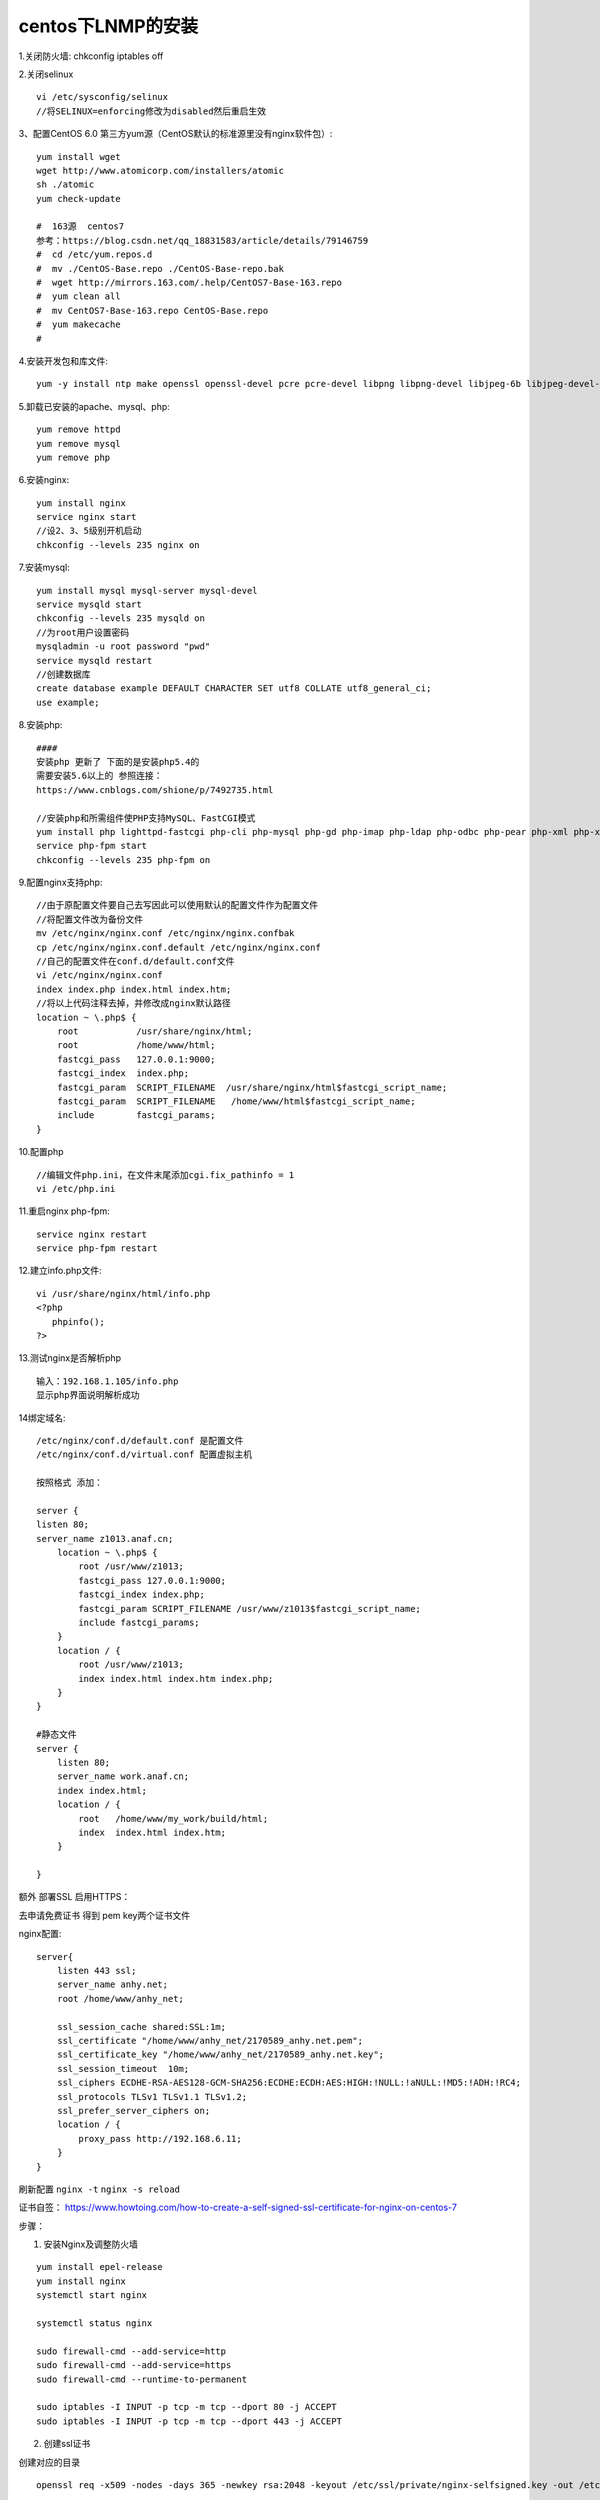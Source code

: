 centos下LNMP的安装
=======================================================================

1.关闭防火墙: chkconfig iptables off

2.关闭selinux ::

    vi /etc/sysconfig/selinux 
    //将SELINUX=enforcing修改为disabled然后重启生效

3、配置CentOS 6.0 第三方yum源（CentOS默认的标准源里没有nginx软件包）::

    yum install wget
    wget http://www.atomicorp.com/installers/atomic
    sh ./atomic
    yum check-update

    #  163源  centos7
    参考：https://blog.csdn.net/qq_18831583/article/details/79146759
    #  cd /etc/yum.repos.d
    #  mv ./CentOS-Base.repo ./CentOS-Base-repo.bak
    #  wget http://mirrors.163.com/.help/CentOS7-Base-163.repo
    #  yum clean all
    #  mv CentOS7-Base-163.repo CentOS-Base.repo
    #  yum makecache
    #  


4.安装开发包和库文件::

     yum -y install ntp make openssl openssl-devel pcre pcre-devel libpng libpng-devel libjpeg-6b libjpeg-devel-6b freetype freetype-devel gd gd-devel zlib zlib-devel  gcc gcc-c++ libXpm libXpm-devel ncurses ncurses-devel libmcrypt libmcrypt-devel libxml2  libxml2-devel imake autoconf automake screen sysstat compat-libstdc++-33 curl curl-devel


5.卸载已安装的apache、mysql、php::

    yum remove httpd
    yum remove mysql
    yum remove php

6.安装nginx::

    yum install nginx
    service nginx start
    //设2、3、5级别开机启动
    chkconfig --levels 235 nginx on    

7.安装mysql::

    yum install mysql mysql-server mysql-devel
    service mysqld start
    chkconfig --levels 235 mysqld on
    //为root用户设置密码
    mysqladmin -u root password "pwd"
    service mysqld restart
    //创建数据库
    create database example DEFAULT CHARACTER SET utf8 COLLATE utf8_general_ci;
    use example;


8.安装php::


    ####
    安装php 更新了 下面的是安装php5.4的   
    需要安装5.6以上的 参照连接： 
    https://www.cnblogs.com/shione/p/7492735.html
    
    //安装php和所需组件使PHP支持MySQL、FastCGI模式
    yum install php lighttpd-fastcgi php-cli php-mysql php-gd php-imap php-ldap php-odbc php-pear php-xml php-xmlrpc php-mbstring php-mcrypt php-mssql php-snmp php-soap php-tidy php-common php-devel php-fpm
    service php-fpm start
    chkconfig --levels 235 php-fpm on

9.配置nginx支持php::
    
    //由于原配置文件要自己去写因此可以使用默认的配置文件作为配置文件
    //将配置文件改为备份文件
    mv /etc/nginx/nginx.conf /etc/nginx/nginx.confbak
    cp /etc/nginx/nginx.conf.default /etc/nginx/nginx.conf
    //自己的配置文件在conf.d/default.conf文件
    vi /etc/nginx/nginx.conf
    index index.php index.html index.htm;
    //将以上代码注释去掉，并修改成nginx默认路径
    location ~ \.php$ {
        root           /usr/share/nginx/html;
        root           /home/www/html;
        fastcgi_pass   127.0.0.1:9000;
        fastcgi_index  index.php;
        fastcgi_param  SCRIPT_FILENAME  /usr/share/nginx/html$fastcgi_script_name;
        fastcgi_param  SCRIPT_FILENAME   /home/www/html$fastcgi_script_name;
        include        fastcgi_params;
    }

10.配置php ::

    //编辑文件php.ini，在文件末尾添加cgi.fix_pathinfo = 1
    vi /etc/php.ini

11.重启nginx php-fpm::

    service nginx restart
    service php-fpm restart


12.建立info.php文件::

    vi /usr/share/nginx/html/info.php
    <?php
       phpinfo();
    ?>

13.测试nginx是否解析php ::
    
    输入：192.168.1.105/info.php
    显示php界面说明解析成功


14绑定域名::

    /etc/nginx/conf.d/default.conf 是配置文件
    /etc/nginx/conf.d/virtual.conf 配置虚拟主机

    按照格式 添加：

    server {
    listen 80;
    server_name z1013.anaf.cn;
        location ~ \.php$ {
            root /usr/www/z1013;
            fastcgi_pass 127.0.0.1:9000;
            fastcgi_index index.php;
            fastcgi_param SCRIPT_FILENAME /usr/www/z1013$fastcgi_script_name;
            include fastcgi_params;
        }
        location / {
            root /usr/www/z1013;
            index index.html index.htm index.php;
        }
    }

    #静态文件
    server {
        listen 80;
        server_name work.anaf.cn;
        index index.html; 
        location / {
            root   /home/www/my_work/build/html; 
            index  index.html index.htm;
        }

    }



额外  部署SSL  启用HTTPS：  

去申请免费证书 得到  pem  key两个证书文件  

nginx配置::

    server{
        listen 443 ssl;
        server_name anhy.net;
        root /home/www/anhy_net;

        ssl_session_cache shared:SSL:1m;
        ssl_certificate "/home/www/anhy_net/2170589_anhy.net.pem";
        ssl_certificate_key "/home/www/anhy_net/2170589_anhy.net.key";
        ssl_session_timeout  10m;
        ssl_ciphers ECDHE-RSA-AES128-GCM-SHA256:ECDHE:ECDH:AES:HIGH:!NULL:!aNULL:!MD5:!ADH:!RC4;
        ssl_protocols TLSv1 TLSv1.1 TLSv1.2;
        ssl_prefer_server_ciphers on;
        location / {
            proxy_pass http://192.168.6.11;
        } 
    }


刷新配置 ``nginx -t`` ``nginx -s reload``

证书自签： https://www.howtoing.com/how-to-create-a-self-signed-ssl-certificate-for-nginx-on-centos-7

步骤：

1. 安装Nginx及调整防火墙

::

    yum install epel-release
    yum install nginx
    systemctl start nginx

    systemctl status nginx

    sudo firewall-cmd --add-service=http
    sudo firewall-cmd --add-service=https
    sudo firewall-cmd --runtime-to-permanent

    sudo iptables -I INPUT -p tcp -m tcp --dport 80 -j ACCEPT
    sudo iptables -I INPUT -p tcp -m tcp --dport 443 -j ACCEPT


2. 创建ssl证书

创建对应的目录

::

    openssl req -x509 -nodes -days 365 -newkey rsa:2048 -keyout /etc/ssl/private/nginx-selfsigned.key -out /etc/ssl/certs/nginx-selfsigned.crt

    需要先 yum  install  OpenSSL

    OpenSSL的 ：这是用于创建和管理OpenSSL的证书，密钥和其他文件的基本命令行工具。
    REQ：此子命令指定我们要使用X.509证书签名请求（CSR）的管理。 “X.509”是SSL和TLS遵循的用于其密钥和证书管理的公钥基础结构标准。我们要创建一个新的X.509证书，所以我们使用这个子命令。
    -x509：这进一步告诉我们要进行的，而不是生成一个证书签名请求的自签名证书的工具修改以前的子命令，因为通常会发生。
    -nodes：这告诉OpenSSL的跳到使用密码保护我们的证书的选项。我们需要Nginx能够在服务器启动时读取文件，无需用户干预。口令将防止这种情况发生，因为我们必须在每次重新启动后输入。
    -days 365：此选项设置的证书将被视为有效的时间长度。我们在这里设置了一年。
    -newkey RSA：2048：指定我们要生成新的证书，并在同一时间一个新的密钥。 我们没有创建在上一步中签署证书所需的密钥，因此我们需要与证书一起创建。 在rsa:2048部分告诉它做的RSA密钥是2048位。
    -keyout：这行告诉OpenSSL的在什么地方，我们正在创建的生成私钥文件。
    -out ：这告诉OpenSSL的在什么地方，我们正在创建的证书。
    


    openssl dhparam -out /etc/ssl/certs/dhparam.pem 2048

3. 配置SSL证书   就是使用 宝塔的脚本   复制 car  pem的内容就可以了

4. 重载 nginx   


nginx均衡负载::

    #https://www.cnblogs.com/handongyu/p/6410405.html

    upstream linuxidc { 
          server 10.0.6.108:7080; 
          server 10.0.0.85:8980; 
    }

    location / { 
        root  html; 
        index  index.html index.htm; 
        proxy_pass http://linuxidc; 
    }

    weight（权重）

    指定轮询几率，weight和访问比率成正比，用于后端服务器性能不均的情况。如下所示，10.0.0.88的访问比率要比10.0.0.77的访问比率高一倍。

    upstream linuxidc{ 
          server 10.0.0.77 weight=5; 
          server 10.0.0.88 weight=10; 
    }

    ip_hash（访问ip）

    每个请求按访问ip的hash结果分配，这样每个访客固定访问一个后端服务器，可以解决session的问题。

    upstream favresin{ 
          ip_hash; 
          server 10.0.0.10:8080; 
          server 10.0.0.11:8080; 
    }

    fair（第三方）

    按后端服务器的响应时间来分配请求，响应时间短的优先分配。与weight分配策略类似。

     upstream favresin{      
          server 10.0.0.10:8080; 
          server 10.0.0.11:8080; 
          fair; 
    }
    url_hash（第三方）

    按访问url的hash结果来分配请求，使每个url定向到同一个后端服务器，后端服务器为缓存时比较有效。

    注意：在upstream中加入hash语句，server语句中不能写入weight等其他的参数，hash_method是使用的hash算法。

     upstream resinserver{ 
          server 10.0.0.10:7777; 
          server 10.0.0.11:8888; 
          hash $request_uri; 
          hash_method crc32; 
    }

    upstream还可以为每个设备设置状态值，这些状态值的含义分别如下：

    down 表示单前的server暂时不参与负载.

    weight 默认为1.weight越大，负载的权重就越大。

    max_fails ：允许请求失败的次数默认为1.当超过最大次数时，返回proxy_next_upstream 模块定义的错误.

    fail_timeout : max_fails次失败后，暂停的时间。

    backup： 其它所有的非backup机器down或者忙的时候，请求backup机器。所以这台机器压力会最轻。

    upstream bakend{ #定义负载均衡设备的Ip及设备状态 
          ip_hash; 
          server 10.0.0.11:9090 down; 
          server 10.0.0.11:8080 weight=2; 
          server 10.0.0.11:6060; 
          server 10.0.0.11:7070 backup; 
    }



